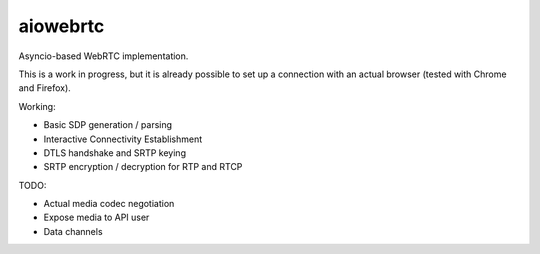 aiowebrtc
=========

|travis| |coveralls|

.. |travis| image:: https://img.shields.io/travis/jlaine/aiowebrtc.svg
    :target: https://travis-ci.org/jlaine/aiowebrtc

.. |coveralls| image:: https://img.shields.io/coveralls/jlaine/aiowebrtc.svg
    :target: https://coveralls.io/github/jlaine/aiowebrtc

Asyncio-based WebRTC implementation.

This is a work in progress, but it is already possible to set up a connection
with an actual browser (tested with Chrome and Firefox).

Working:

- Basic SDP generation / parsing
- Interactive Connectivity Establishment
- DTLS handshake and SRTP keying
- SRTP encryption / decryption for RTP and RTCP

TODO:

- Actual media codec negotiation
- Expose media to API user
- Data channels
